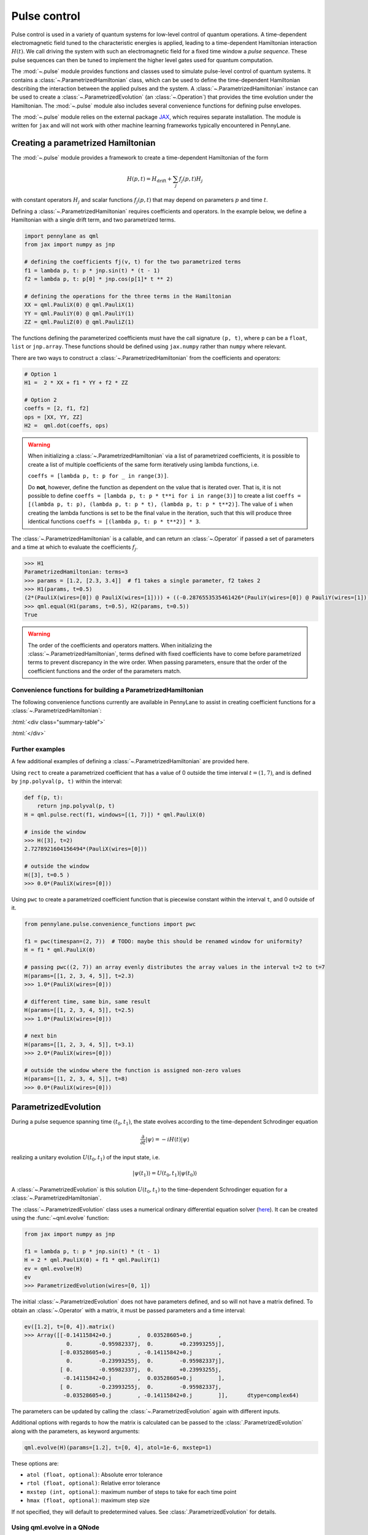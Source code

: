 .. role:: html(raw)
   :format: html

.. _intro_ref_pulse:

Pulse control
=============

Pulse control is used in a variety of quantum systems for low-level control of quantum operations. A
time-dependent electromagnetic field tuned to the characteristic energies is applied,
leading to a time-dependent Hamiltonian interaction :math:`H(t)`. We call driving the system with such an
electromagnetic field for a fixed time window a *pulse sequence*. These pulse sequences can then be tuned to
implement the higher level gates used for quantum computation.

The :mod:`~.pulse` module provides functions and classes used to simulate pulse-level control of quantum
systems. It contains a :class:`~.ParametrizedHamiltonian` class, which can be used to define the time-dependent
Hamiltonian describing the interaction between the applied pulses and the system. A
:class:`~.ParametrizedHamiltonian` instance can be used to create a :class:`~.ParametrizedEvolution`
(an :class:`~.Operation`) that provides the time evolution under the Hamiltonian. The :mod:`~.pulse` module also
includes several convenience functions for defining pulse envelopes.

The :mod:`~.pulse` module relies on the external package `JAX <https://jax.readthedocs.io/en/latest/>`_, which
requires separate installation. The module is written for ``jax`` and will not work with other machine learning
frameworks typically encountered in PennyLane.



Creating a parametrized Hamiltonian
-----------------------------------

The :mod:`~.pulse` module provides a framework to create a time-dependent Hamiltonian of the form

.. math:: H(p, t) = H_\text{drift} + \sum_j f_j(p, t) H_j

with constant operators :math:`H_j` and scalar functions :math:`f_j(p, t)` that may depend on
parameters :math:`p` and time :math:`t`.

Defining a :class:`~.ParametrizedHamiltonian` requires coefficients and operators. In the example below, we define a
Hamiltonian with a single drift term, and two parametrized terms.

.. code-block:: python

    import pennylane as qml
    from jax import numpy as jnp

    # defining the coefficients fj(v, t) for the two parametrized terms
    f1 = lambda p, t: p * jnp.sin(t) * (t - 1)
    f2 = lambda p, t: p[0] * jnp.cos(p[1]* t ** 2)

    # defining the operations for the three terms in the Hamiltonian
    XX = qml.PauliX(0) @ qml.PauliX(1)
    YY = qml.PauliY(0) @ qml.PauliY(1)
    ZZ = qml.PauliZ(0) @ qml.PauliZ(1)

The functions defining the parameterized coefficients must have the call signature ``(p, t)``, where ``p`` can be a ``float``,
``list`` or ``jnp.array``. These functions should be defined using ``jax.numpy`` rather than ``numpy`` where relevant.

There are two ways to construct a :class:`~.ParametrizedHamiltonian` from the coefficients
and operators:

.. code-block:: python

    # Option 1
    H1 =  2 * XX + f1 * YY + f2 * ZZ

    # Option 2
    coeffs = [2, f1, f2]
    ops = [XX, YY, ZZ]
    H2 =  qml.dot(coeffs, ops)


.. warning::
    When initializing a :class:`~.ParametrizedHamiltonian` via a list of parametrized coefficients, it
    is possible to create a list of multiple coefficients of the same form iteratively using lambda
    functions, i.e.

    ``coeffs = [lambda p, t: p for _ in range(3)]``.

    Do **not**, however, define the function as dependent on the value that is iterated over. That is, it is not
    possible to define ``coeffs = [lambda p, t: p * t**i for i in range(3)]`` to create a list
    ``coeffs = [(lambda p, t: p), (lambda p, t: p * t), (lambda p, t: p * t**2)]``. The value of ``i`` when
    creating the lambda functions is set to be the final value in the iteration, such that this will
    produce three identical functions ``coeffs = [(lambda p, t: p * t**2)] * 3``.


The :class:`~.ParametrizedHamiltonian` is a callable, and can return an :class:`~.Operator` if passed a set of
parameters and a time at which to evaluate the coefficients :math:`f_j`.

.. code-block:: python

    >>> H1
    ParametrizedHamiltonian: terms=3
    >>> params = [1.2, [2.3, 3.4]]  # f1 takes a single parameter, f2 takes 2
    >>> H1(params, t=0.5)
    (2*(PauliX(wires=[0]) @ PauliX(wires=[1]))) + ((-0.2876553535461426*(PauliY(wires=[0]) @ PauliY(wires=[1]))) + (1.5179612636566162*(PauliZ(wires=[0]) @ PauliZ(wires=[1]))))
    >>> qml.equal(H1(params, t=0.5), H2(params, t=0.5))
    True

.. warning::
    The order of the coefficients and operators matters. When initializing the
    :class:`~.ParametrizedHamiltonian`, terms defined with fixed coefficients
    have to come before parametrized terms to prevent discrepancy in the wire order.
    When passing parameters, ensure that the order of the coefficient functions and
    the order of the parameters match.

Convenience functions for building a ParametrizedHamiltonian
^^^^^^^^^^^^^^^^^^^^^^^^^^^^^^^^^^^^^^^^^^^^^^^^^^^^^^^^^^^^

The following convenience functions currently are available in PennyLane to assist in creating coefficient functions
for a :class:`~.ParametrizedHamiltonian`:

:html:`<div class="summary-table">`

.. autosummary::
    :nosignatures:

    ~pennylane.pulse.constant
    ~pennylane.pulse.pwc
    ~pennylane.pulse.pwc_from_function
    ~pennylane.pulse.rect

:html:`</div>`

Further examples
^^^^^^^^^^^^^^^^

A few additional examples of defining a :class:`~.ParametrizedHamiltonian` are provided here.

Using ``rect`` to create a parametrized coefficient that has a value of 0 outside the time interval
:math:`t=(1, 7)`, and is defined by ``jnp.polyval(p, t)`` within the interval:

.. code-block:: python


    def f(p, t):
        return jnp.polyval(p, t)
    H = qml.pulse.rect(f1, windows=[(1, 7)]) * qml.PauliX(0)

    # inside the window
    >>> H([3], t=2)
    2.7278921604156494*(PauliX(wires=[0]))

    # outside the window
    H([3], t=0.5 )
    >>> 0.0*(PauliX(wires=[0]))

Using ``pwc`` to create a parametrized coefficient function that is piecewise constant
within the interval ``t``, and 0 outside of it.

.. code-block:: python

    from pennylane.pulse.convenience_functions import pwc

    f1 = pwc(timespan=(2, 7))  # TODO: maybe this should be renamed window for uniformity?
    H = f1 * qml.PauliX(0)

    # passing pwc((2, 7)) an array evenly distributes the array values in the interval t=2 to t=7
    H(params=[[1, 2, 3, 4, 5]], t=2.3)
    >>> 1.0*(PauliX(wires=[0]))

    # different time, same bin, same result
    H(params=[[1, 2, 3, 4, 5]], t=2.5)
    >>> 1.0*(PauliX(wires=[0]))

    # next bin
    H(params=[[1, 2, 3, 4, 5]], t=3.1)
    >>> 2.0*(PauliX(wires=[0]))

    # outside the window where the function is assigned non-zero values
    H(params=[[1, 2, 3, 4, 5]], t=8)
    >>> 0.0*(PauliX(wires=[0]))

ParametrizedEvolution
---------------------
During a pulse sequence spanning time :math:`(t_0, t_1)`, the state evolves according to the time-dependent Schrodinger equation

.. math:: \frac{\partial}{\partial t} |\psi\rangle = -i H(t) |\psi\rangle

realizing a unitary evolution :math:`U(t_0, t_1)` of the input state, i.e.

.. math:: |\psi(t_1)\rangle = U(t_0, t_1) |\psi(t_0)\rangle

A :class:`~.ParametrizedEvolution` is this solution :math:`U(t_0, t_1)` to the time-dependent
Schrodinger equation for a :class:`~.ParametrizedHamiltonian`.

The :class:`~.ParametrizedEvolution` class uses a numerical ordinary differential equation
solver (`here <https://github.com/google/jax/blob/main/jax/experimental/ode.py>`_). It
can be created using the :func:`~qml.evolve` function:

.. code-block:: python

    from jax import numpy as jnp

    f1 = lambda p, t: p * jnp.sin(t) * (t - 1)
    H = 2 * qml.PauliX(0) + f1 * qml.PauliY(1)
    ev = qml.evolve(H)
    ev
    >>> ParametrizedEvolution(wires=[0, 1])

The initial :class:`~.ParametrizedEvolution` does not have parameters defined, and so will
not have a matrix defined. To obtain an :class:`~.Operator` with a matrix, it must be passed
parameters and a time interval:

.. code-block:: python

    ev([1.2], t=[0, 4]).matrix()
    >>> Array([[-0.14115842+0.j        ,  0.03528605+0.j        ,
                 0.        -0.95982337j,  0.        +0.23993255j],
               [-0.03528605+0.j        , -0.14115842+0.j        ,
                 0.        -0.23993255j,  0.        -0.95982337j],
               [ 0.        -0.95982337j,  0.        +0.23993255j,
                -0.14115842+0.j        ,  0.03528605+0.j        ],
               [ 0.        -0.23993255j,  0.        -0.95982337j,
                -0.03528605+0.j        , -0.14115842+0.j        ]],      dtype=complex64)


The parameters can be updated by calling the :class:`~.ParametrizedEvolution` again with different inputs.

Additional options with regards to how the matrix is calculated can be passed to the :class:`.ParametrizedEvolution`
along with the parameters, as keyword arguments:

.. code-block:: python

    qml.evolve(H)(params=[1.2], t=[0, 4], atol=1e-6, mxstep=1)

These options are:

- ``atol (float, optional)``: Absolute error tolerance
- ``rtol (float, optional)``: Relative error tolerance
- ``mxstep (int, optional)``: maximum number of steps to take for each time point
- ``hmax (float, optional)``: maximum step size

If not specified, they will default to predetermined values. See :class:`.ParametrizedEvolution` for details.

Using qml.evolve in a QNode
^^^^^^^^^^^^^^^^^^^^^^^^^^^

The :class:`~.ParametrizedEvolution` can be implemented in a QNode. To look at an example of this,
let's start with two instances of :class:`~.ParametrizedHamiltonian`:

.. code-block:: python

    ops = [qml.PauliX(0), qml.PauliY(1), qml.PauliZ(2)]
    coeffs = [lambda p, t: p for _ in range(3)]
    H1 = qml.ops.dot(coeffs, ops)  # time-independent parametrized hamiltonian

.. code-block:: python

    ops = [qml.PauliZ(0), qml.PauliY(1), qml.PauliX(2)]
    coeffs = [lambda p, t: p * jnp.sin(t) for _ in range(3)]
    H2 = qml.ops.dot(coeffs, ops) # time-dependent parametrized hamiltonian

Now we can execute the evolution of these Hamiltonians applied simultaneously:

.. code-block:: python

    dev = qml.device("default.qubit", wires=3)
    @qml.qnode(dev, interface="jax")
    def circuit(params):
        qml.evolve(H1 + H2)(params, t=[0, 10])
        return qml.expval(qml.PauliZ(0) @ qml.PauliZ(1) @ qml.PauliZ(2))

    params = jnp.array([1., 2., 3., 4., 5., 6.])
    circuit(params)
    >>> Array(-0.78236955, dtype=float32)


.. warning::
    In the example above, we want to find the simultaneous evolution of the two operators, so it is important
    that ``H1`` and ``H2`` are included in the same ``qml.evolve``.
    For non-commuting operations, applying ``qml.evolve(H1)(params, t=[0, 10])`` followed by
    ``qml.evolve(H2)(params, t=[0, 10])`` will NOT apply the two pulses simultaneously, despite the overlapping
    time window. Instead, it will execute ``H1`` in the ``[0, 10]`` time window, and then subsequently execute
    ``H2`` using the same time window to calculate the evolution, but without taking into account how the time
    evolution of ``H1`` affects the evolution of ``H2`` and vice versa.

We can also compute the gradient of this evolution with respect to the input parameters:

.. code-block:: python

    jax.grad(circuit)(params)
    >>> Array([-4.8066125,  3.7038102, -1.3294725, -2.4061902,  0.6811545,
        -0.5226515], dtype=float32)

